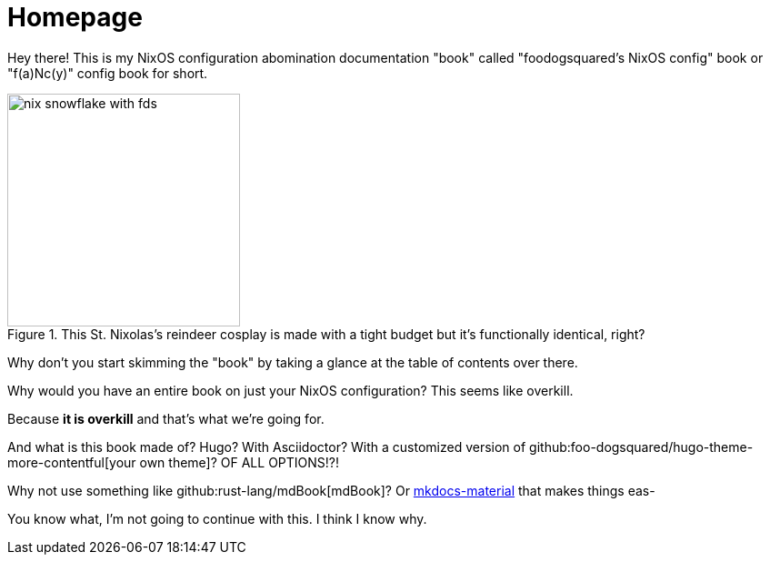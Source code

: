 = Homepage

Hey there!
This is my NixOS configuration abomination documentation "book" called "foodogsquared's NixOS config" book or "f(a)Nc(y)" config book for short.

.This St. Nixolas's reindeer cosplay is made with a tight budget but it's functionally identical, right?
image::./nix-snowflake-with-fds.svg[width=256px]

Why don't you start skimming the "book" by taking a glance at the table of contents over there.

[chat, Ezran, state=curious, role=reversed]
====
Why would you have an entire book on just your NixOS configuration?
This seems like overkill.
====

[chat, foodogsquared, state=cheeky]
====
Because **it is overkill** and that's what we're going for.
====

[chat, Ezran, state=disappointed, role=reversed]
====
And what is this book made of?
Hugo?
With Asciidoctor?
With a customized version of github:foo-dogsquared/hugo-theme-more-contentful[your own theme]?
OF ALL OPTIONS!?!

Why not use something like github:rust-lang/mdBook[mdBook]?
Or link:https://squidfunk.github.io/mkdocs-material/[mkdocs-material] that makes things eas-
====

[chat, Ezran, state=skeptical, role=reversed]
====
You know what, I'm not going to continue with this.
I think I know why.
====

